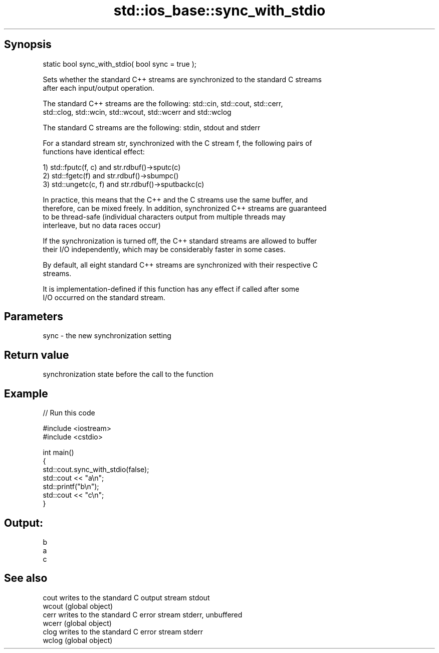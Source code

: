 .TH std::ios_base::sync_with_stdio 3 "Jun 28 2014" "2.0 | http://cppreference.com" "C++ Standard Libary"
.SH Synopsis
   static bool sync_with_stdio( bool sync = true );

   Sets whether the standard C++ streams are synchronized to the standard C streams
   after each input/output operation.

   The standard C++ streams are the following: std::cin, std::cout, std::cerr,
   std::clog, std::wcin, std::wcout, std::wcerr and std::wclog

   The standard C streams are the following: stdin, stdout and stderr

   For a standard stream str, synchronized with the C stream f, the following pairs of
   functions have identical effect:

   1) std::fputc(f, c) and str.rdbuf()->sputc(c)
   2) std::fgetc(f) and str.rdbuf()->sbumpc()
   3) std::ungetc(c, f) and str.rdbuf()->sputbackc(c)

   In practice, this means that the C++ and the C streams use the same buffer, and
   therefore, can be mixed freely. In addition, synchronized C++ streams are guaranteed
   to be thread-safe (individual characters output from multiple threads may
   interleave, but no data races occur)

   If the synchronization is turned off, the C++ standard streams are allowed to buffer
   their I/O independently, which may be considerably faster in some cases.

   By default, all eight standard C++ streams are synchronized with their respective C
   streams.

   It is implementation-defined if this function has any effect if called after some
   I/O occurred on the standard stream.

.SH Parameters

   sync - the new synchronization setting

.SH Return value

   synchronization state before the call to the function

.SH Example

   
// Run this code

 #include <iostream>
 #include <cstdio>
  
 int main()
 {
     std::cout.sync_with_stdio(false);
     std::cout << "a\\n";
     std::printf("b\\n");
     std::cout << "c\\n";
 }

.SH Output:

 b
 a
 c

.SH See also

   cout  writes to the standard C output stream stdout
   wcout (global object) 
   cerr  writes to the standard C error stream stderr, unbuffered
   wcerr (global object) 
   clog  writes to the standard C error stream stderr
   wclog (global object) 
